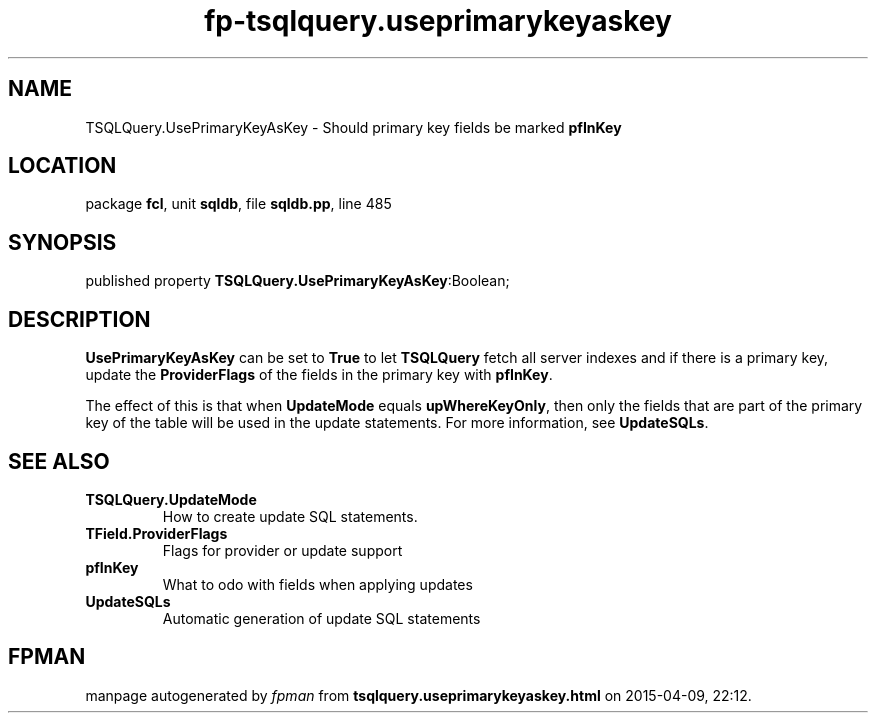 .\" file autogenerated by fpman
.TH "fp-tsqlquery.useprimarykeyaskey" 3 "2014-03-14" "fpman" "Free Pascal Programmer's Manual"
.SH NAME
TSQLQuery.UsePrimaryKeyAsKey - Should primary key fields be marked \fBpfInKey\fR 
.SH LOCATION
package \fBfcl\fR, unit \fBsqldb\fR, file \fBsqldb.pp\fR, line 485
.SH SYNOPSIS
published property  \fBTSQLQuery.UsePrimaryKeyAsKey\fR:Boolean;
.SH DESCRIPTION
\fBUsePrimaryKeyAsKey\fR can be set to \fBTrue\fR to let \fBTSQLQuery\fR fetch all server indexes and if there is a primary key, update the \fBProviderFlags\fR of the fields in the primary key with \fBpfInKey\fR.

The effect of this is that when \fBUpdateMode\fR equals \fBupWhereKeyOnly\fR, then only the fields that are part of the primary key of the table will be used in the update statements. For more information, see \fBUpdateSQLs\fR.


.SH SEE ALSO
.TP
.B TSQLQuery.UpdateMode
How to create update SQL statements.
.TP
.B TField.ProviderFlags
Flags for provider or update support
.TP
.B pfInKey
What to odo with fields when applying updates
.TP
.B UpdateSQLs
Automatic generation of update SQL statements

.SH FPMAN
manpage autogenerated by \fIfpman\fR from \fBtsqlquery.useprimarykeyaskey.html\fR on 2015-04-09, 22:12.

